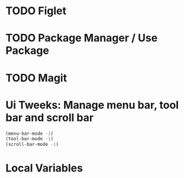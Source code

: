 #+PROPERTY: header-args :tangle yes :comments yes :results silent

* TODO Figlet 
* TODO Package Manager / Use Package
* TODO Magit

* Ui Tweeks: Manage menu bar, tool bar and scroll bar
#+BEGIN_SRC emacs-lisp
(menu-bar-mode -1)
(tool-bar-mode -1)
(scroll-bar-mode -1)
#+END_SRC

* Local Variables
# Local Variables:
# eval: (add-hook 'after-save-hook (lambda ()(org-babel-tangle)) nil t)
# End:

